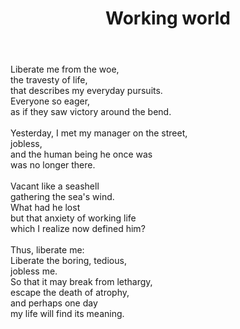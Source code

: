 :PROPERTIES:
:ID:       6E4F9DC7-ABB7-4F26-80F6-11774A86EBF8
:SLUG:     working-world
:END:
#+filetags: :poetry:
#+title: Working world

#+BEGIN_VERSE
Liberate me from the woe,
the travesty of life,
that describes my everyday pursuits.
Everyone so eager,
as if they saw victory around the bend.

Yesterday, I met my manager on the street,
jobless,
and the human being he once was
was no longer there.

Vacant like a seashell
gathering the sea's wind.
What had he lost
but that anxiety of working life
which I realize now defined him?

Thus, liberate me:
Liberate the boring, tedious,
jobless me.
So that it may break from lethargy,
escape the death of atrophy,
and perhaps one day
my life will find its meaning.
#+END_VERSE
